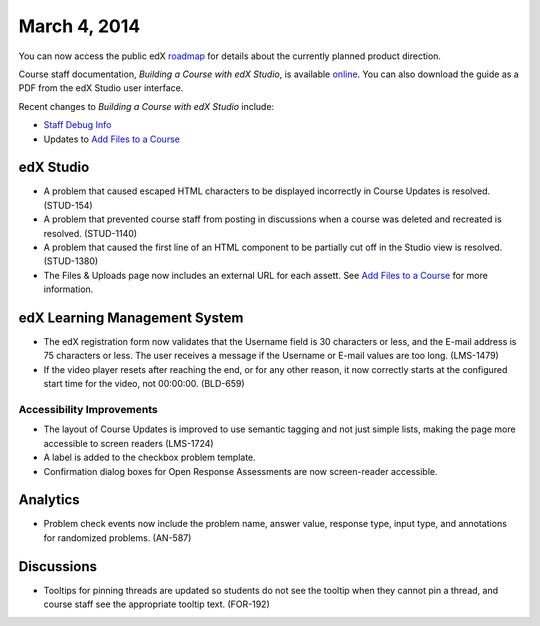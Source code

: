 ###################################
March 4, 2014
###################################

You can now access the public edX roadmap_ for details about the currently planned product direction.

.. _roadmap: https://edx-wiki.atlassian.net/wiki/display/OPENPROD/Open+EdX+Public+Product+Roadmap


Course staff documentation, *Building a Course with edX Studio*, is available online_. You can also download the guide as a PDF from the edX Studio user interface.

.. _online: http://edx.readthedocs.org/projects/ca/en/latest/

Recent changes to *Building a Course with edX Studio* include:

* `Staff Debug Info <http://edx.readthedocs.org/projects/ca/en/latest/staff_debug_info.html>`_ 

* Updates to `Add Files to a Course <http://edx.readthedocs.org/projects/ca/en/latest/create_new_course.html#add-files-to-a-course>`_




*************
edX Studio
*************

* A problem that caused escaped HTML characters to be displayed incorrectly in Course Updates is resolved. (STUD-154)

* A problem that prevented course staff from posting in discussions when a course was deleted and recreated is resolved. (STUD-1140)

* A problem that caused the first line of an HTML component to be partially cut off in the Studio view is resolved. (STUD-1380)

* The Files & Uploads page now includes an external URL for each assett.  See `Add Files to a Course <http://edx.readthedocs.org/projects/ca/en/latest/create_new_course.html#add-files-to-a-course>`_ for more information.




***************************************
edX Learning Management System
***************************************

* The edX registration form now validates that the Username field is 30 characters or less, and the E-mail address is 75 characters or less. The user receives a message if the Username or E-mail values are too long. (LMS-1479)

* If the video player resets after reaching the end, or for any other reason, it now correctly starts at the configured start time for the video, not 00:00:00. (BLD-659)



===========================
Accessibility Improvements
===========================

* The layout of Course Updates is improved to use semantic tagging and not just simple lists, making the page more accessible to screen readers (LMS-1724)

* A label is added to the checkbox problem template. 

* Confirmation dialog boxes for Open Response Assessments are now screen-reader accessible.


*************
Analytics
*************


* Problem check events now include the problem name, answer value, response type, input type, and annotations for randomized problems. (AN-587)


*************
Discussions
*************

* Tooltips for pinning threads are updated so students do not see the tooltip when they cannot pin a thread, and course staff see the appropriate tooltip text. (FOR-192)